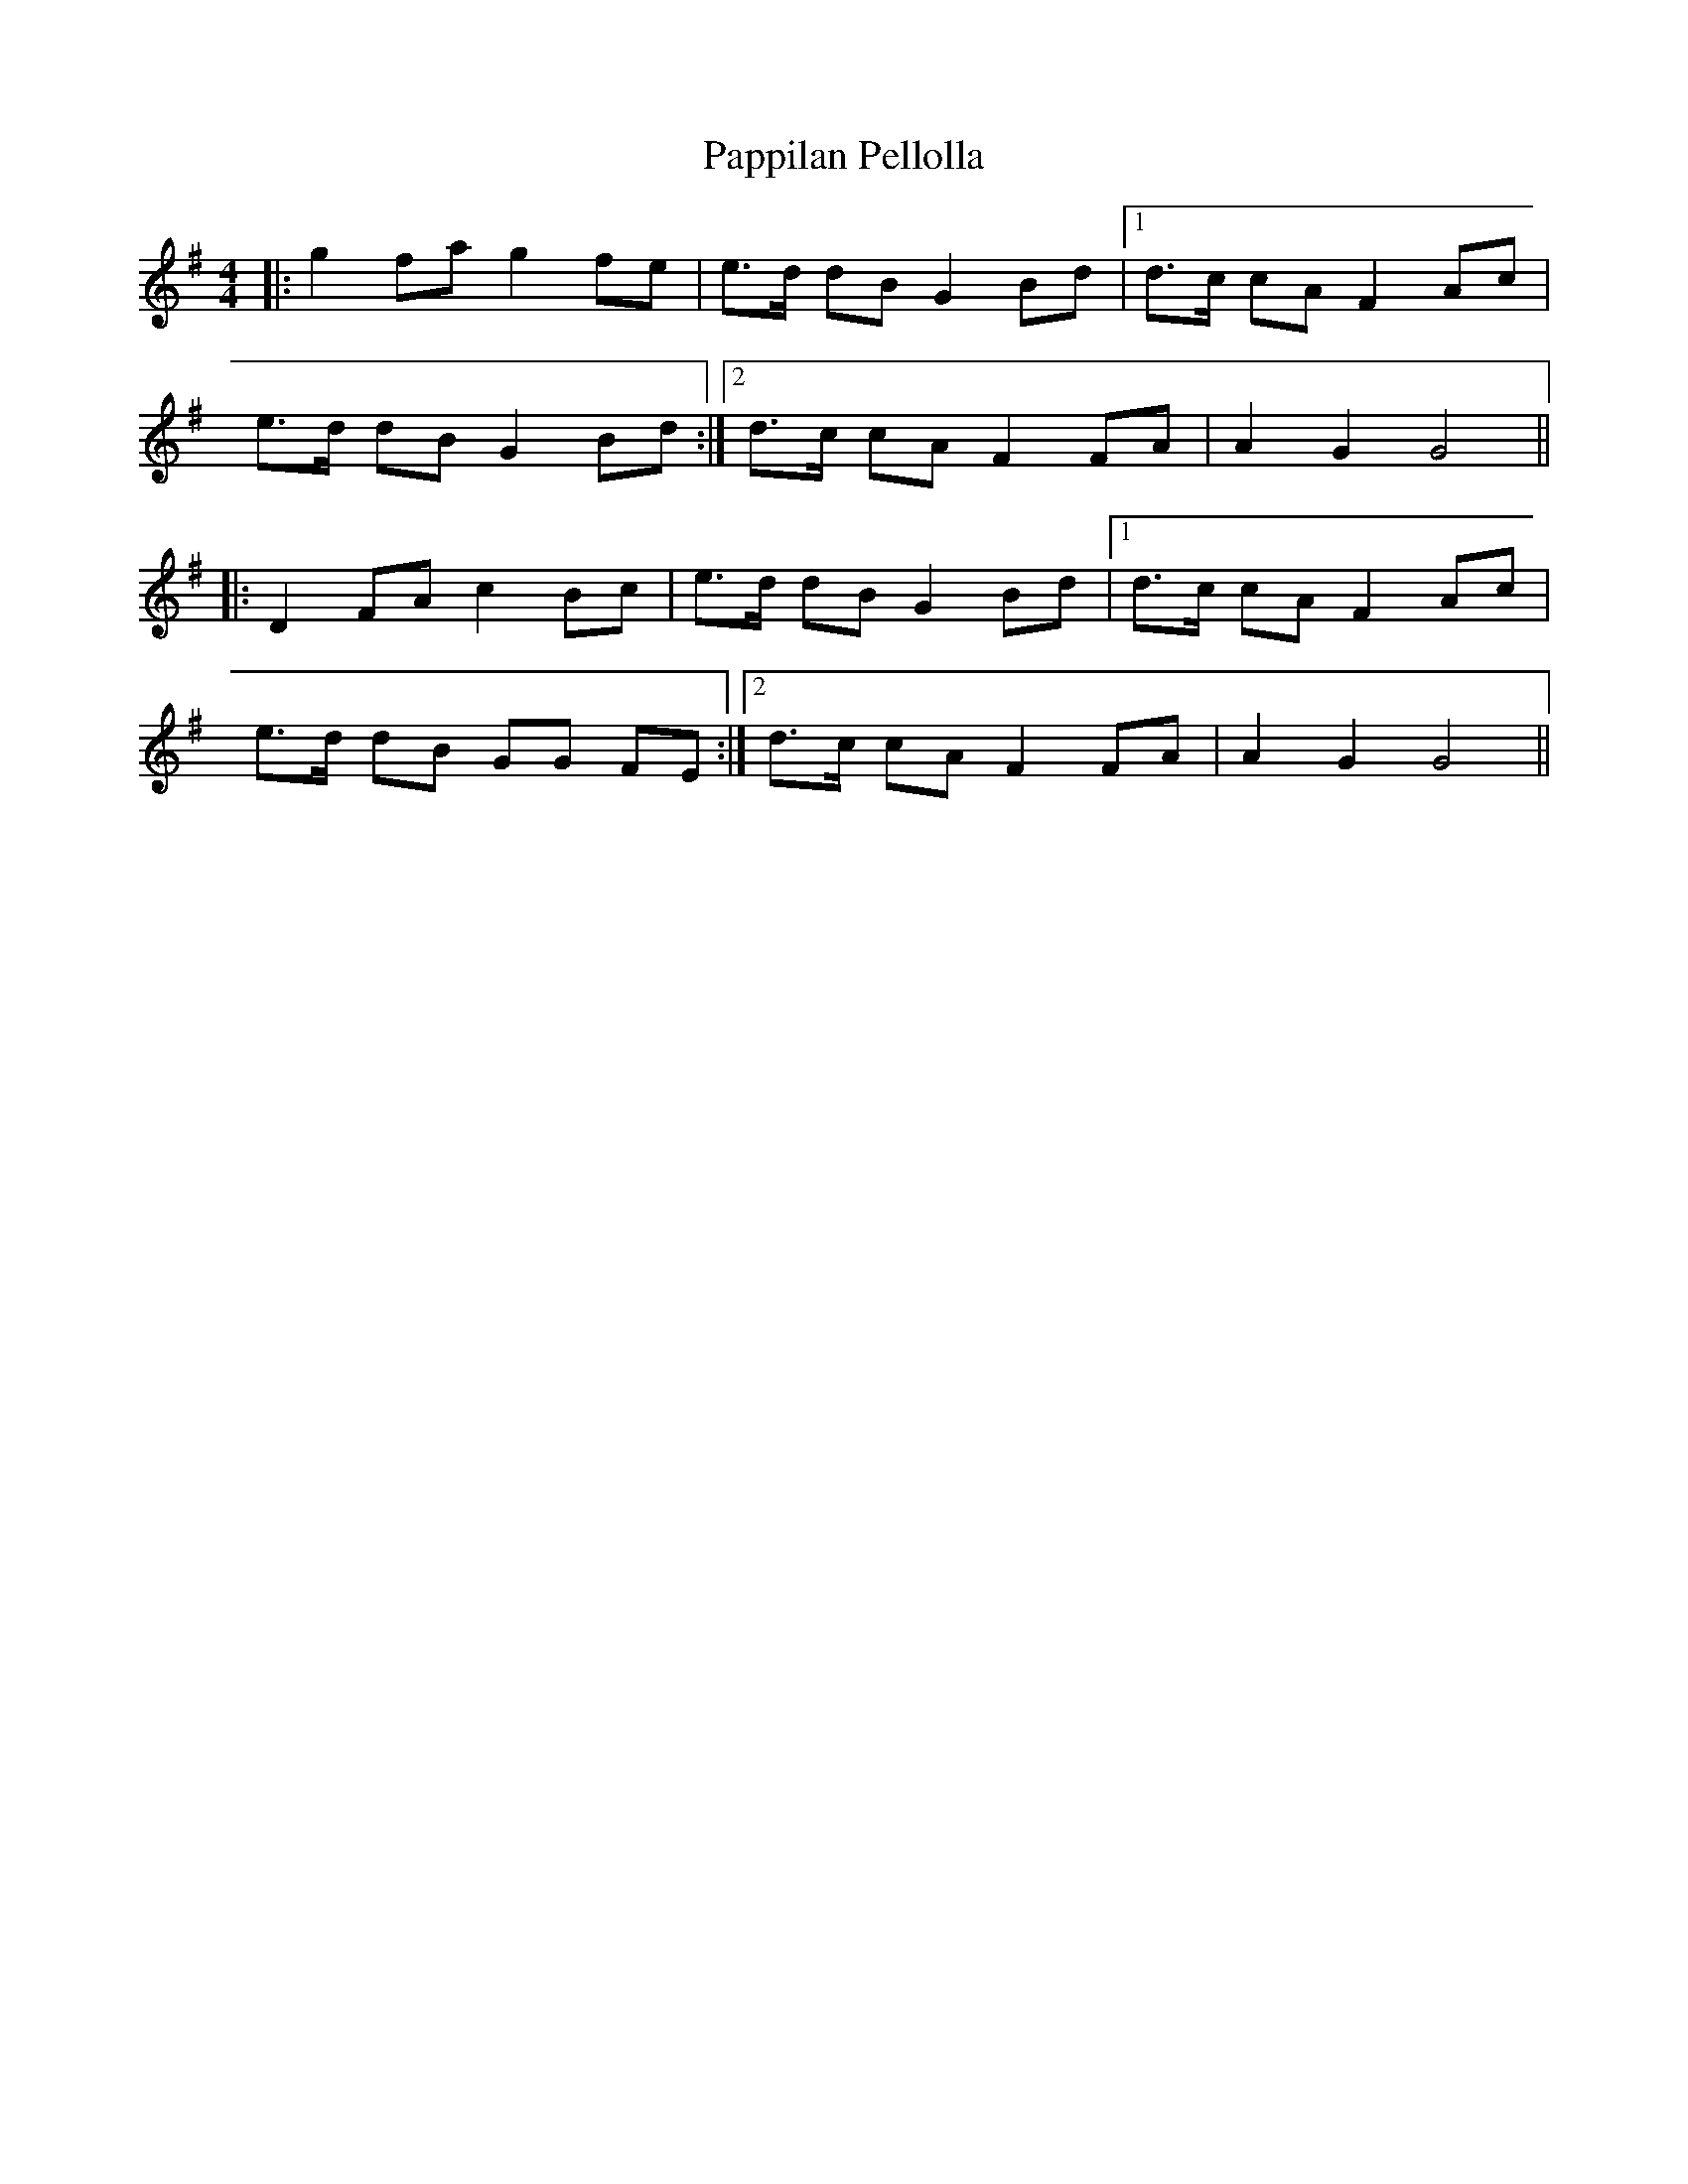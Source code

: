X: 31636
T: Pappilan Pellolla
R: barndance
M: 4/4
K: Gmajor
|:g2 fa g2 fe|e>d dB G2 Bd|1 ,3 d>c cA F2 Ac|
e>d dB G2 Bd:|2 ,4 d>c cA F2 FA|A2 G2 G4||
|:D2 FA c2 Bc|e>d dB G2 Bd|1 ,3 d>c cA F2 Ac|
e>d dB GG FE:|2 ,4 d>c cA F2 FA|A2 G2 G4||

